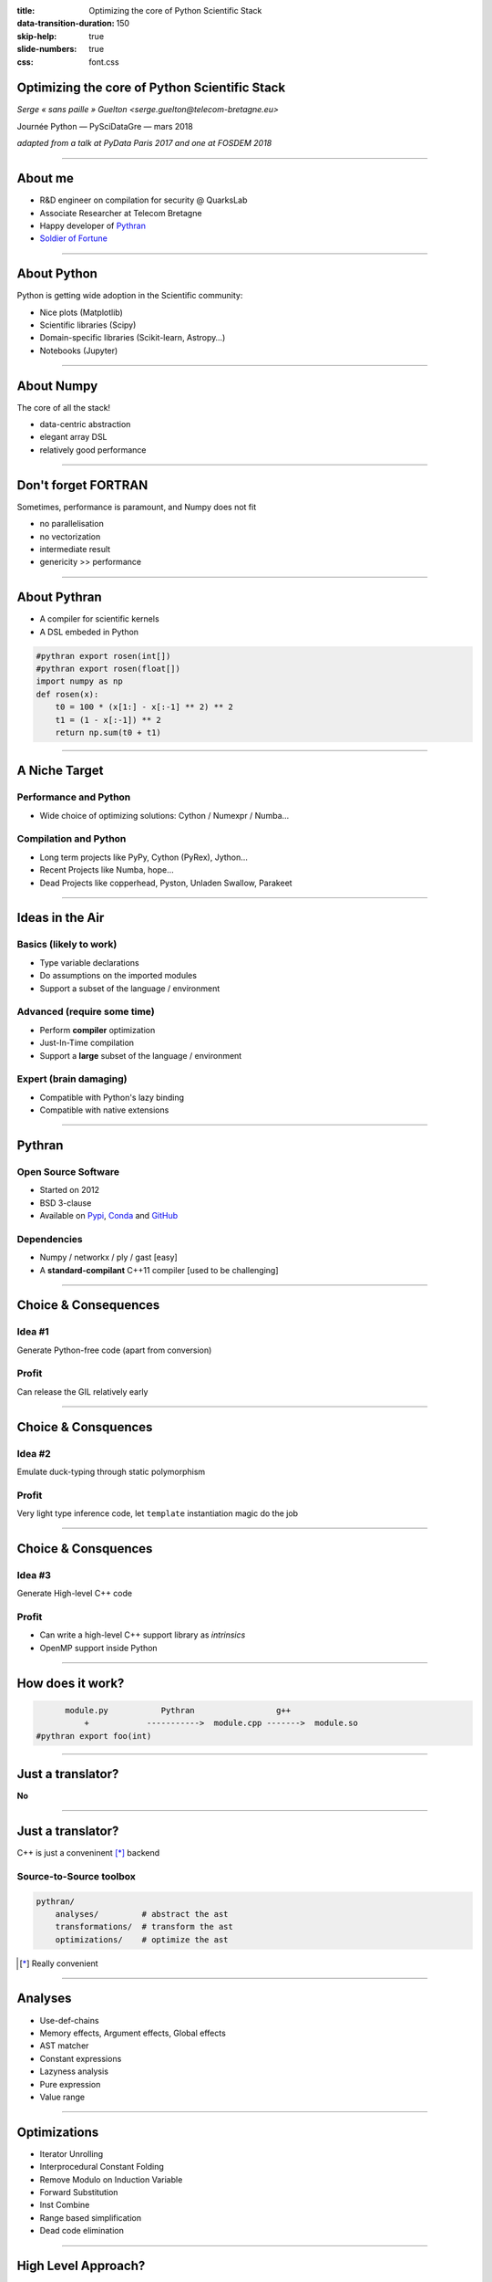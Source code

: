 :title: Optimizing the core of Python Scientific Stack
:data-transition-duration: 150
:skip-help: true
:slide-numbers: true
:css: font.css


Optimizing the core of Python Scientific Stack
==============================================

*Serge « sans paille » Guelton <serge.guelton@telecom-bretagne.eu>*

Journée Python — PySciDataGre — mars 2018

*adapted from a talk at PyData Paris 2017 and one at FOSDEM 2018*

----

About me
========

- R&D engineer on compilation for security @ QuarksLab
- Associate Researcher at Telecom Bretagne
- Happy developer of `Pythran <https://github.com/serge-sans-paille/pythran>`_
- `Soldier of Fortune <http://gatherer.wizards.com/Pages/Card/Details.aspx?name=soldier%20of%20fortune>`_

----

About Python
============

Python is getting wide adoption in the Scientific community:

- Nice plots (Matplotlib)
- Scientific libraries (Scipy)
- Domain-specific libraries (Scikit-learn, Astropy…)
- Notebooks (Jupyter)

----

About Numpy
===========

The core of all the stack!

- data-centric abstraction
- elegant array DSL
- relatively good performance

----

Don't forget FORTRAN
====================

Sometimes, performance is paramount, and Numpy does not fit

- no parallelisation
- no vectorization
- intermediate result
- genericity >> performance

----

About Pythran
=============

- A compiler for scientific kernels
- A DSL embeded in Python

.. code:: Python

    #pythran export rosen(int[])
    #pythran export rosen(float[])
    import numpy as np
    def rosen(x):
        t0 = 100 * (x[1:] - x[:-1] ** 2) ** 2
        t1 = (1 - x[:-1]) ** 2
        return np.sum(t0 + t1)

----

A Niche Target
==============

Performance and Python
----------------------

- Wide choice of optimizing solutions: Cython / Numexpr / Numba…

Compilation and Python
----------------------

- Long term projects like PyPy, Cython (PyRex), Jython…
- Recent Projects like Numba, hope…
- Dead Projects like copperhead, Pyston, Unladen Swallow, Parakeet


----

Ideas in the Air
================

Basics (likely to work)
-----------------------

- Type variable declarations
- Do assumptions on the imported modules
- Support a subset of the language / environment

Advanced (require some time)
----------------------------

- Perform **compiler** optimization
- Just-In-Time compilation
- Support a **large** subset of the language / environment

Expert (brain damaging)
-----------------------

- Compatible with Python's lazy binding
- Compatible with native extensions


----

Pythran
=======

Open Source Software
--------------------

- Started on 2012
- BSD 3-clause
- Available on `Pypi <https://pypi.python.org/pypi/pythran>`_, `Conda <https://anaconda.org/serge-sans-paille/pythran>`_ and `GitHub <https://github.com/serge-sans-paille/pythran>`_

Dependencies
------------

- Numpy / networkx / ply / gast [easy]
- A **standard-compilant** C++11 compiler [used to be challenging]


----

Choice & Consequences
=====================

Idea #1
-------

Generate Python-free code (apart from conversion)

Profit
------

Can release the GIL relatively early

----

Choice & Consquences
====================

Idea #2
-------

Emulate duck-typing through static polymorphism

Profit
------

Very light type inference code, let ``template`` instantiation magic do the job

----

Choice & Consquences
====================

Idea #3
-------

Generate High-level C++ code

Profit
------

- Can write a high-level C++ support library as *intrinsics*
- OpenMP support inside Python


----

How does it work?
=================

.. code::

          module.py           Pythran                 g++
              +            ----------->  module.cpp ------->  module.so
    #pythran export foo(int)

----

Just a translator?
==================

**No**

----

Just a translator?
==================

C++ is just a conveninent [*]_ backend

Source-to-Source toolbox
------------------------

.. code::

    pythran/
        analyses/         # abstract the ast
        transformations/  # transform the ast
        optimizations/    # optimize the ast


.. [*] Really convenient

----

Analyses
========

- Use-def-chains
- Memory effects, Argument effects, Global effects
- AST matcher
- Constant expressions
- Lazyness analysis
- Pure expression
- Value range

----

Optimizations
=============

- Iterator Unrolling
- Interprocedural Constant Folding
- Remove Modulo on Induction Variable
- Forward Substitution
- Inst Combine
- Range based simplification
- Dead code elimination

----

High Level Approach?
====================

.. code:: cython

    for i in range(freqs.shape[0]):

        xc = 0.
        xs = 0.
        cc = 0.
        ss = 0.
        cs = 0.

        for j in range(x.shape[0]):

            c = cos(freqs[i] * x[j])
            s = sin(freqs[i] * x[j])

            xc += y[j] * c
            xs += y[j] * s
            cc += c * c
            ss += s * s
            cs += c * s

        tau = atan2(2 * cs, cc - ss) / (2 * freqs[i])
        c_tau = cos(freqs[i] * tau)
        s_tau = sin(freqs[i] * tau)
        c_tau2 = c_tau * c_tau
        s_tau2 = s_tau * s_tau
        cs_tau = 2 * c_tau * s_tau

        pgram[i] = 0.5 * (((c_tau * xc + s_tau * xs)**2 / \
            (c_tau2 * cc + cs_tau * cs + s_tau2 * ss)) + \
            ((c_tau * xs - s_tau * xc)**2 / \
            (c_tau2 * ss - cs_tau * cs + s_tau2 * cc)))


----

High Level Approach!
====================

.. code:: python

    # Local variables
    c = np.cos(freqs[:, None] * x)
    s = np.sin(freqs[:, None] * x)
    xc = np.sum(y * c, axis=1)
    xs = np.sum(y * s, axis=1)
    cc = np.sum(c ** 2, axis=1)
    ss = np.sum(s * s, axis=1)
    cs = np.sum(c * s, axis=1)
    tau = np.arctan2(2 * cs, cc - ss) / (2 * freqs)
    c_tau = np.cos(freqs * tau)
    s_tau = np.sin(freqs * tau)
    c_tau2 = c_tau * c_tau
    s_tau2 = s_tau * s_tau
    cs_tau = 2 * c_tau * s_tau

    pgram = 0.5 * (((c_tau * xc + s_tau * xs)**2 / \
        (c_tau2 * cc + cs_tau * cs + s_tau2 * ss)) + \
        ((c_tau * xs - s_tau * xc)**2 / \
        (c_tau2 * ss - cs_tau * cs + s_tau2 * cc)))


----

Advanced Kernels
================

.. code:: python

    #from http://stackoverflow.com/questions/26823312/numba-or-cython\
    #            -acceleration-in-reaction-diffusion-algorithm
    #pythran export GrayScott(int, float, float, float, float)
    import numpy as np
    def GrayScott(counts, Du, Dv, F, k):
        n = 300
        U = np.zeros((n+2,n+2), dtype=np.float)
        V = np.zeros((n+2,n+2), dtype=np.float)
        u, v = U[1:-1,1:-1], V[1:-1,1:-1]

        r = 20
        u[:] = 1.0
        nd2 = int(n/2)
        U[nd2-r:nd2+r,nd2-r:nd2+r] = 0.50
        V[nd2-r:nd2+r,nd2-r:nd2+r] = 0.25

        u += 0.15*np.random.random((n,n))
        v += 0.15*np.random.random((n,n))

----

Advanced Kernels
================

.. code:: python

    (...)

        uvv = np.empty_like(u)
        for i in range(counts):
            Lu = (                 U[0:-2,1:-1] +
                  U[1:-1,0:-2] - 4*U[1:-1,1:-1] + U[1:-1,2:] +
                                   U[2:  ,1:-1] )
            Lv = (                 V[0:-2,1:-1] +
                  V[1:-1,0:-2] - 4*V[1:-1,1:-1] + V[1:-1,2:] +
                                   V[2:  ,1:-1] )
            uvv[:] = u*v*v
            u += Du*Lu - uvv + F*(1 - u)
            v += Dv*Lv + uvv - (F + k)*v

        return V

----

Technical Discoveries
=====================

OpenMP Support
--------------

.. code:: python

    #pythran export some_stuff(float64[])
    #pythran export some_stuff(float32[;,:])
    def some_stuff(l):
        #omp parallel for reduction(+:r)
        for i, v in enumerate(l):
            r += i * v
        return r

Including OpenMP's atomic, critical, task and libomp :-)

----

Technical Discoveries
=====================

Cython Support
--------------

.. code:: python

    # cython: np_pythran=True
    import numpy as np
    cimport numpy as cnp

    def diffuse_numpy(cnp.ndarray[double, ndim=2] u, int N):
        cdef cnp.ndarray[double, ndim=2] temp = np.zeros_like(u)
        mu = 0.1

        for n in range(N):
            temp[1:-1, 1:-1] = u[1:-1, 1:-1] + mu * (
                u[2:, 1:-1] - 2L * u[1:-1, 1:-1] + u[0:-2, 1:-1] +
                u[1:-1, 2:] - 2L * u[1:-1, 1:-1] + u[1:-1, 0:-2])
            u[:, :] = temp[:, :]
            temp[:, :] = 0.0

Thanks to Adrien Guinet & OpenDreamKit!

----

Technical Discoveries
=====================

Jupyter Internals
-----------------

.. code:: python

    %%pythran -O2
    import numpy as np
    #pythran export foo(int[:,:])
    def foo(n):
        return np.sum(n + 2., axis=1)

----

Technical Discoveries
=====================

Python Capsule
--------------

.. code:: python

    #pythran capsule export foo(int[:,:])
    def foo(n):
        return np.sum(n + 2., axis=1)


----

Thanks
======

- `Silkan <https://www.silkan.com/>`_ for the original idea and funding
- `OpenDreamKit <https://opendreamkit.org/>`_ for a European grant
- `Group Calcul <http://calcul.math.cnrs.fr/>`_ for the regular meetings
- `LinuxFR <https://linuxfr.org/journaux>`_ *Bonjour'nal !*

Contribute!
===========

In random order:

- Bug reports
- Pull requests
- Fundings
- Praise, Flame and Smalltalk
